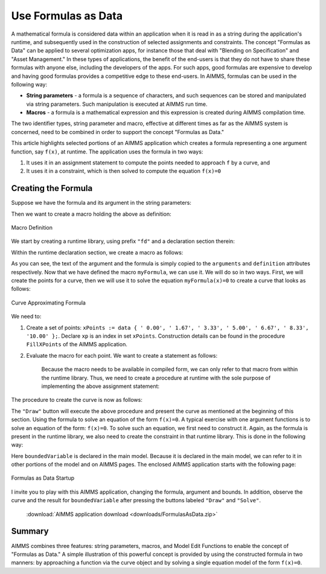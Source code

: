 ﻿Use Formulas as Data
====================

.. meta::
   :description: How to enter formulas as data strings in AIMMS applications.
   :keywords: formula, string, asset, blend



A mathematical formula is considered data within an application when it is read in as a string during the application's runtime, and subsequently used in the construction of selected assignments and constraints. The concept "Formulas as Data" can be applied to several optimization apps, for instance those that deal with "Blending on Specification" and "Asset Management." In these types of applications, the benefit of the end-users is that they do not have to share these formulas with anyone else, including the developers of the apps. For such apps, good formulas are expensive to develop and having good formulas provides a competitive edge to these end-users. In AIMMS, formulas can be used in the following way:

* **String parameters** - a formula is a sequence of characters, and such sequences can be stored and manipulated via string parameters. Such manipulation is executed at AIMMS run time.
* **Macros** - a formula is a mathematical expression and this expression is created during AIMMS compilation time.

The two identifier types, string parameter and macro, effective at different times as far as the AIMMS system is concerned, 
need to be combined in order to support the concept "Formulas as Data." 

This article highlights selected portions of an AIMMS application which creates a formula representing a one argument function, say ``f(x)``, at runtime. The application uses the formula in two ways:

#. It uses it in an assignment statement to compute the points needed to approach ``f`` by a curve, and

#. It uses it in a constraint, which is then solved to compute the equation ``f(x)=0``

Creating the Formula
---------------------

Suppose we have the formula and its argument in the string parameters:

.. code-block:: aimms
    :linenos:

    someFormula = "(t-4)*(t-8)"
    itsArgument = "t"
     
Then we want to create a macro holding the above as definition:

.. figure:: images/macroDef.png
    :align: center

    Macro Definition

We start by creating a runtime library, using prefix ``"fd"`` and a declaration section therein:

.. code-block:: aimms
    :linenos:

    e_lib := me::CreateLibrary("FormulaData", "fd");
    e_declSec := me::Create("declSec", 'declaration', e_lib);

Within the runtime declaration section, we create a macro as follows:

.. code-block:: aimms
    :linenos:

    e_mac := me::Create("myFormula", 'macro', e_declSec);
    ok := me::SetAttribute(e_mac, 'arguments', itsArgument);
    ok := me::SetAttribute(e_mac, 'definition', someFormula);

As you can see, the text of the argument and the formula is simply copied to the ``arguments`` and ``definition`` attributes respectively. 
Now that we have defined the macro ``myFormula``, we can use it. We will do so in two ways. 
First, we will create the points for a curve, then we will use it to solve the equation ``myFormula(x)=0`` to create a curve that looks as follows:

.. figure:: images/curve.png
    :align: center

    Curve Approximating Formula
    
We need to:

#. Create a set of points: ``xPoints := data { ' 0.00', ' 1.67', ' 3.33', ' 5.00', ' 6.67', ' 8.33', '10.00' };``. Declare ``xp`` is an index in set ``xPoints``. 
   Construction details can be found in the procedure ``FillXPoints`` of the AIMMS application.

#. Evaluate the macro for each point. We want to create a statement as follows:

    .. code-block:: aimms
        :linenos:

        Y(xp) := myFormula(X(xp));
        
    Because the macro needs to be available in compiled form, we can only refer to that macro from within the runtime library. Thus, we need to create a procedure at runtime with the sole purpose of implementing the above assignment statement:
    
    .. code-block:: aimms
        :linenos:
    
        e_drawProc := me::Create("drawProc", 'procedure', e_lib);
        ok := me::SetAttribute(e_drawProc, 'body', "Y(xp) := myFormula( X(xp) );\\n");

The procedure to create the curve is now as follows:

.. code-block:: aimms
    :linenos:

    FillXPoints ;
    CreateRuntimeLib ;
    Apply(e_drawProc);

The ``"Draw"`` button will execute the above procedure and present the curve as mentioned at the beginning of this section. 
Using the formula to solve an equation of the form ``f(x)=0``. A typical exercise with one argument functions is to solve an equation of 
the form: ``f(x)=0``. To solve such an equation, we first need to construct it. Again, as the formula is present in the runtime library, 
we also need to create the constraint in that runtime library. This is done in the following way:


.. code-block:: aimms
    :linenos:

    e_eqn := me::Create("myEqn", 'constraint', e_declSec);
    ok := me::SetAttribute(e_eqn, 'definition', "myFormula( boundedVariable ) = 0");

Here ``boundedVariable`` is declared in the main model. 
Because it is declared in the main model, we can refer to it in other portions of the model and on AIMMS pages. The enclosed AIMMS application starts with the following page:

.. figure:: images/startUp.png
    :align: center

    Formulas as Data Startup

I invite you to play with this AIMMS application, changing the formula, argument and bounds. In addition, observe the curve and the result for ``boundedVariable`` after pressing the buttons labeled ``"Draw"`` and ``"Solve"``.  

    :download:`AIMMS application download <downloads/FormulasAsData.zip>` 

Summary
-------

AIMMS combines three features: string parameters, macros, and Model Edit Functions to enable the concept of "Formulas as Data." A simple illustration of this powerful concept is provided by using the constructed formula in two manners: by approaching a function via the curve object and by solving a single equation model of the form ``f(x)=0``. 

.. seealso::

    * :doc:`../146/146-value-dynamic-identifier`
    * :doc:`../132/132-Repetive-Patterns-Model-Edit`





